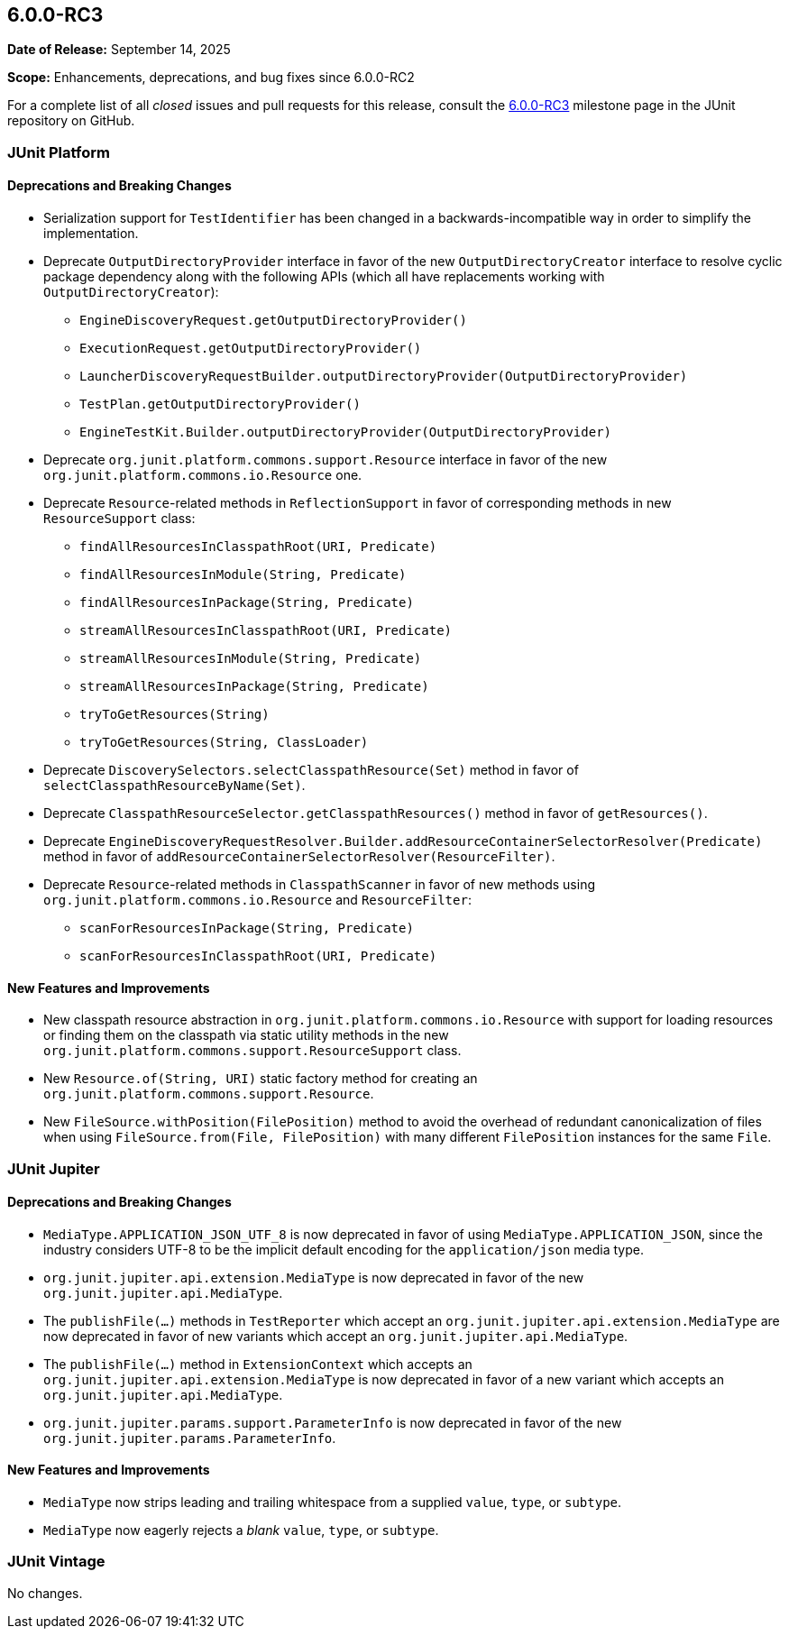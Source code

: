 [[release-notes-6.0.0-RC3]]
== 6.0.0-RC3

*Date of Release:* September 14, 2025

*Scope:* Enhancements, deprecations, and bug fixes since 6.0.0-RC2

For a complete list of all _closed_ issues and pull requests for this release, consult the
link:{junit-framework-repo}+/milestone/106?closed=1+[6.0.0-RC3] milestone page in the
JUnit repository on GitHub.


[[release-notes-6.0.0-RC3-junit-platform]]
=== JUnit Platform

[[release-notes-6.0.0-RC3-junit-platform-deprecations-and-breaking-changes]]
==== Deprecations and Breaking Changes

* Serialization support for `TestIdentifier` has been changed in a backwards-incompatible
  way in order to simplify the implementation.
* Deprecate `OutputDirectoryProvider` interface in favor of the new
  `OutputDirectoryCreator` interface to resolve cyclic package dependency along
  with the following APIs (which all have replacements working with
  `OutputDirectoryCreator`):
  - `EngineDiscoveryRequest.getOutputDirectoryProvider()`
  - `ExecutionRequest.getOutputDirectoryProvider()`
  - `LauncherDiscoveryRequestBuilder.outputDirectoryProvider(OutputDirectoryProvider)`
  - `TestPlan.getOutputDirectoryProvider()`
  - `EngineTestKit.Builder.outputDirectoryProvider(OutputDirectoryProvider)`
* Deprecate `org.junit.platform.commons.support.Resource` interface in favor of the new
  `org.junit.platform.commons.io.Resource` one.
* Deprecate `Resource`-related methods in `ReflectionSupport` in favor of corresponding
  methods in new `ResourceSupport` class:
  - `findAllResourcesInClasspathRoot(URI, Predicate)`
  - `findAllResourcesInModule(String, Predicate)`
  - `findAllResourcesInPackage(String, Predicate)`
  - `streamAllResourcesInClasspathRoot(URI, Predicate)`
  - `streamAllResourcesInModule(String, Predicate)`
  - `streamAllResourcesInPackage(String, Predicate)`
  - `tryToGetResources(String)`
  - `tryToGetResources(String, ClassLoader)`
* Deprecate `DiscoverySelectors.selectClasspathResource(Set)` method in favor of
  `selectClasspathResourceByName(Set)`.
* Deprecate `ClasspathResourceSelector.getClasspathResources()` method in favor of
  `getResources()`.
* Deprecate
  `EngineDiscoveryRequestResolver.Builder.addResourceContainerSelectorResolver(Predicate)`
  method in favor of `addResourceContainerSelectorResolver(ResourceFilter)`.
* Deprecate `Resource`-related methods in `ClasspathScanner` in favor of new methods using
  `org.junit.platform.commons.io.Resource` and `ResourceFilter`:
  - `scanForResourcesInPackage(String, Predicate)`
  - `scanForResourcesInClasspathRoot(URI, Predicate)`

[[release-notes-6.0.0-RC3-junit-platform-new-features-and-improvements]]
==== New Features and Improvements

* New classpath resource abstraction in `org.junit.platform.commons.io.Resource` with
  support for loading resources or finding them on the classpath via static utility
  methods in the new `org.junit.platform.commons.support.ResourceSupport` class.
* New `Resource.of(String, URI)` static factory method for creating an
  `org.junit.platform.commons.support.Resource`.
* New `FileSource.withPosition(FilePosition)` method to avoid the overhead of redundant
  canonicalization of files when using `FileSource.from(File, FilePosition)` with many
  different `FilePosition` instances for the same `File`.


[[release-notes-6.0.0-RC3-junit-jupiter]]
=== JUnit Jupiter

[[release-notes-6.0.0-RC3-junit-jupiter-deprecations-and-breaking-changes]]
==== Deprecations and Breaking Changes

* `MediaType.APPLICATION_JSON_UTF_8` is now deprecated in favor of using
  `MediaType.APPLICATION_JSON`, since the industry considers UTF-8 to be the implicit
  default encoding for the `application/json` media type.
* `org.junit.jupiter.api.extension.MediaType` is now deprecated in favor of the new
  `org.junit.jupiter.api.MediaType`.
* The `publishFile(...)` methods in `TestReporter` which accept an
  `org.junit.jupiter.api.extension.MediaType` are now deprecated in favor of new variants
  which accept an `org.junit.jupiter.api.MediaType`.
* The `publishFile(...)` method in `ExtensionContext` which accepts an
  `org.junit.jupiter.api.extension.MediaType` is now deprecated in favor of a new variant
  which accepts an `org.junit.jupiter.api.MediaType`.
* `org.junit.jupiter.params.support.ParameterInfo` is now deprecated in favor of the new
  `org.junit.jupiter.params.ParameterInfo`.

[[release-notes-6.0.0-RC3-junit-jupiter-new-features-and-improvements]]
==== New Features and Improvements

* `MediaType` now strips leading and trailing whitespace from a supplied `value`, `type`,
  or `subtype`.
* `MediaType` now eagerly rejects a _blank_ `value`, `type`, or `subtype`.


[[release-notes-6.0.0-RC3-junit-vintage]]
=== JUnit Vintage

No changes.
